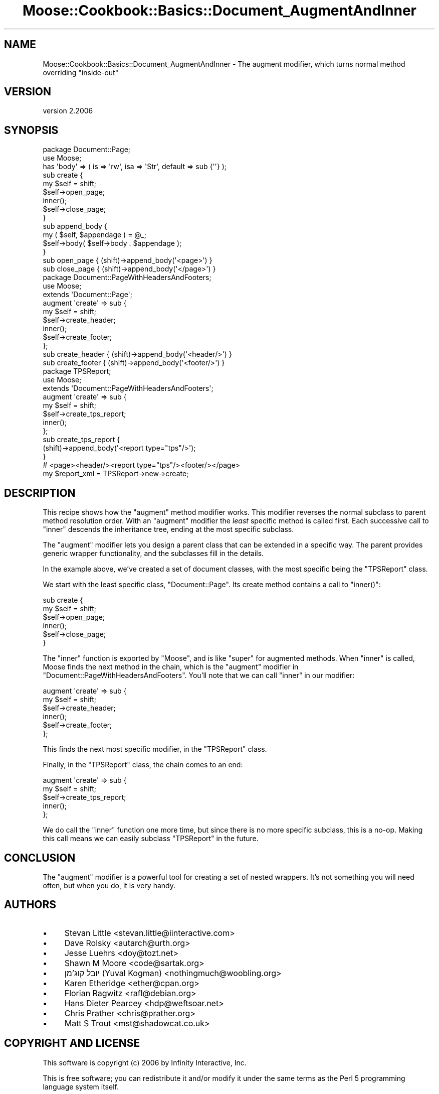 .\" Automatically generated by Pod::Man 4.09 (Pod::Simple 3.35)
.\"
.\" Standard preamble:
.\" ========================================================================
.de Sp \" Vertical space (when we can't use .PP)
.if t .sp .5v
.if n .sp
..
.de Vb \" Begin verbatim text
.ft CW
.nf
.ne \\$1
..
.de Ve \" End verbatim text
.ft R
.fi
..
.\" Set up some character translations and predefined strings.  \*(-- will
.\" give an unbreakable dash, \*(PI will give pi, \*(L" will give a left
.\" double quote, and \*(R" will give a right double quote.  \*(C+ will
.\" give a nicer C++.  Capital omega is used to do unbreakable dashes and
.\" therefore won't be available.  \*(C` and \*(C' expand to `' in nroff,
.\" nothing in troff, for use with C<>.
.tr \(*W-
.ds C+ C\v'-.1v'\h'-1p'\s-2+\h'-1p'+\s0\v'.1v'\h'-1p'
.ie n \{\
.    ds -- \(*W-
.    ds PI pi
.    if (\n(.H=4u)&(1m=24u) .ds -- \(*W\h'-12u'\(*W\h'-12u'-\" diablo 10 pitch
.    if (\n(.H=4u)&(1m=20u) .ds -- \(*W\h'-12u'\(*W\h'-8u'-\"  diablo 12 pitch
.    ds L" ""
.    ds R" ""
.    ds C` ""
.    ds C' ""
'br\}
.el\{\
.    ds -- \|\(em\|
.    ds PI \(*p
.    ds L" ``
.    ds R" ''
.    ds C`
.    ds C'
'br\}
.\"
.\" Escape single quotes in literal strings from groff's Unicode transform.
.ie \n(.g .ds Aq \(aq
.el       .ds Aq '
.\"
.\" If the F register is >0, we'll generate index entries on stderr for
.\" titles (.TH), headers (.SH), subsections (.SS), items (.Ip), and index
.\" entries marked with X<> in POD.  Of course, you'll have to process the
.\" output yourself in some meaningful fashion.
.\"
.\" Avoid warning from groff about undefined register 'F'.
.de IX
..
.if !\nF .nr F 0
.if \nF>0 \{\
.    de IX
.    tm Index:\\$1\t\\n%\t"\\$2"
..
.    if !\nF==2 \{\
.        nr % 0
.        nr F 2
.    \}
.\}
.\" ========================================================================
.\"
.IX Title "Moose::Cookbook::Basics::Document_AugmentAndInner 3"
.TH Moose::Cookbook::Basics::Document_AugmentAndInner 3 "2017-07-12" "perl v5.26.1" "User Contributed Perl Documentation"
.\" For nroff, turn off justification.  Always turn off hyphenation; it makes
.\" way too many mistakes in technical documents.
.if n .ad l
.nh
.SH "NAME"
Moose::Cookbook::Basics::Document_AugmentAndInner \- The augment modifier, which turns normal method overriding "inside\-out"
.SH "VERSION"
.IX Header "VERSION"
version 2.2006
.SH "SYNOPSIS"
.IX Header "SYNOPSIS"
.Vb 2
\&  package Document::Page;
\&  use Moose;
\&
\&  has \*(Aqbody\*(Aq => ( is => \*(Aqrw\*(Aq, isa => \*(AqStr\*(Aq, default => sub {\*(Aq\*(Aq} );
\&
\&  sub create {
\&      my $self = shift;
\&      $self\->open_page;
\&      inner();
\&      $self\->close_page;
\&  }
\&
\&  sub append_body {
\&      my ( $self, $appendage ) = @_;
\&      $self\->body( $self\->body . $appendage );
\&  }
\&
\&  sub open_page  { (shift)\->append_body(\*(Aq<page>\*(Aq) }
\&  sub close_page { (shift)\->append_body(\*(Aq</page>\*(Aq) }
\&
\&  package Document::PageWithHeadersAndFooters;
\&  use Moose;
\&
\&  extends \*(AqDocument::Page\*(Aq;
\&
\&  augment \*(Aqcreate\*(Aq => sub {
\&      my $self = shift;
\&      $self\->create_header;
\&      inner();
\&      $self\->create_footer;
\&  };
\&
\&  sub create_header { (shift)\->append_body(\*(Aq<header/>\*(Aq) }
\&  sub create_footer { (shift)\->append_body(\*(Aq<footer/>\*(Aq) }
\&
\&  package TPSReport;
\&  use Moose;
\&
\&  extends \*(AqDocument::PageWithHeadersAndFooters\*(Aq;
\&
\&  augment \*(Aqcreate\*(Aq => sub {
\&      my $self = shift;
\&      $self\->create_tps_report;
\&      inner();
\&  };
\&
\&  sub create_tps_report {
\&      (shift)\->append_body(\*(Aq<report type="tps"/>\*(Aq);
\&  }
\&
\&  # <page><header/><report type="tps"/><footer/></page>
\&  my $report_xml = TPSReport\->new\->create;
.Ve
.SH "DESCRIPTION"
.IX Header "DESCRIPTION"
This recipe shows how the \f(CW\*(C`augment\*(C'\fR method modifier works. This
modifier reverses the normal subclass to parent method resolution
order. With an \f(CW\*(C`augment\*(C'\fR modifier the \fIleast\fR specific method is
called first. Each successive call to \f(CW\*(C`inner\*(C'\fR descends the
inheritance tree, ending at the most specific subclass.
.PP
The \f(CW\*(C`augment\*(C'\fR modifier lets you design a parent class that can be
extended in a specific way. The parent provides generic wrapper
functionality, and the subclasses fill in the details.
.PP
In the example above, we've created a set of document classes, with
the most specific being the \f(CW\*(C`TPSReport\*(C'\fR class.
.PP
We start with the least specific class, \f(CW\*(C`Document::Page\*(C'\fR. Its create
method contains a call to \f(CW\*(C`inner()\*(C'\fR:
.PP
.Vb 6
\&  sub create {
\&      my $self = shift;
\&      $self\->open_page;
\&      inner();
\&      $self\->close_page;
\&  }
.Ve
.PP
The \f(CW\*(C`inner\*(C'\fR function is exported by \f(CW\*(C`Moose\*(C'\fR, and is like \f(CW\*(C`super\*(C'\fR
for augmented methods. When \f(CW\*(C`inner\*(C'\fR is called, Moose finds the next
method in the chain, which is the \f(CW\*(C`augment\*(C'\fR modifier in
\&\f(CW\*(C`Document::PageWithHeadersAndFooters\*(C'\fR. You'll note that we can call
\&\f(CW\*(C`inner\*(C'\fR in our modifier:
.PP
.Vb 6
\&  augment \*(Aqcreate\*(Aq => sub {
\&      my $self = shift;
\&      $self\->create_header;
\&      inner();
\&      $self\->create_footer;
\&  };
.Ve
.PP
This finds the next most specific modifier, in the \f(CW\*(C`TPSReport\*(C'\fR class.
.PP
Finally, in the \f(CW\*(C`TPSReport\*(C'\fR class, the chain comes to an end:
.PP
.Vb 5
\&  augment \*(Aqcreate\*(Aq => sub {
\&      my $self = shift;
\&      $self\->create_tps_report;
\&      inner();
\&  };
.Ve
.PP
We do call the \f(CW\*(C`inner\*(C'\fR function one more time, but since there is no
more specific subclass, this is a no-op. Making this call means we can
easily subclass \f(CW\*(C`TPSReport\*(C'\fR in the future.
.SH "CONCLUSION"
.IX Header "CONCLUSION"
The \f(CW\*(C`augment\*(C'\fR modifier is a powerful tool for creating a set of
nested wrappers. It's not something you will need often, but when you
do, it is very handy.
.SH "AUTHORS"
.IX Header "AUTHORS"
.IP "\(bu" 4
Stevan Little <stevan.little@iinteractive.com>
.IP "\(bu" 4
Dave Rolsky <autarch@urth.org>
.IP "\(bu" 4
Jesse Luehrs <doy@tozt.net>
.IP "\(bu" 4
Shawn M Moore <code@sartak.org>
.IP "\(bu" 4
יובל קוג'מן (Yuval Kogman) <nothingmuch@woobling.org>
.IP "\(bu" 4
Karen Etheridge <ether@cpan.org>
.IP "\(bu" 4
Florian Ragwitz <rafl@debian.org>
.IP "\(bu" 4
Hans Dieter Pearcey <hdp@weftsoar.net>
.IP "\(bu" 4
Chris Prather <chris@prather.org>
.IP "\(bu" 4
Matt S Trout <mst@shadowcat.co.uk>
.SH "COPYRIGHT AND LICENSE"
.IX Header "COPYRIGHT AND LICENSE"
This software is copyright (c) 2006 by Infinity Interactive, Inc.
.PP
This is free software; you can redistribute it and/or modify it under
the same terms as the Perl 5 programming language system itself.
